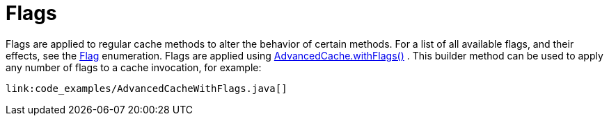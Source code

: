 [id="flags_{context}"]
= Flags

Flags are applied to regular cache methods to alter the behavior of certain methods.  For a list of all available flags, and their effects, see the link:{javadocroot}/org/infinispan/context/Flag.html[Flag] enumeration.  Flags are applied using link:{javadocroot}/org/infinispan/AdvancedCache.html#withFlags-org.infinispan.context.Flag...-[AdvancedCache.withFlags()] .  This builder method can be used to apply any number of flags to a cache invocation, for example:

[source,java]
----
link:code_examples/AdvancedCacheWithFlags.java[]
----